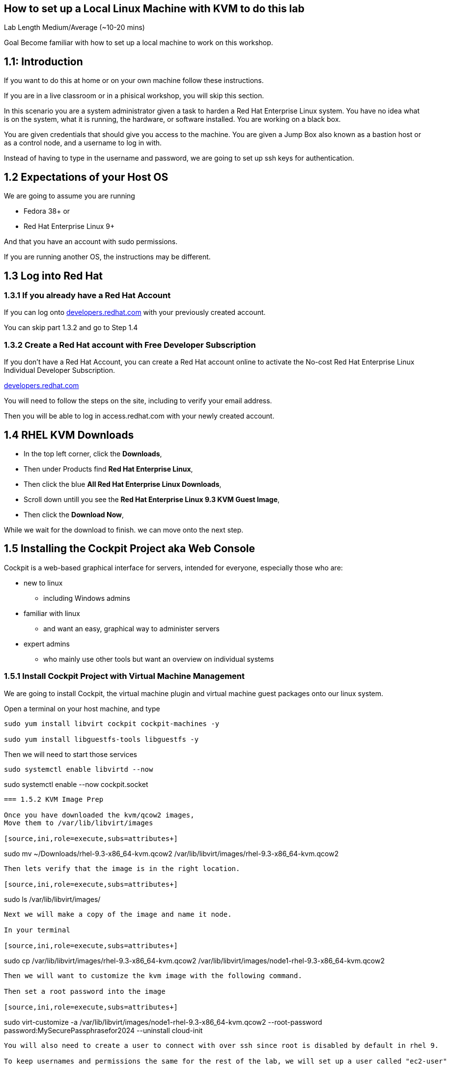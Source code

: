 == How to set up a Local Linux Machine with KVM to do this lab


Lab Length
Medium/Average (~10-20 mins)

Goal
Become familiar with how to set up a local machine to work on this workshop.

== 1.1: Introduction

If you want to do this at home or on your own machine follow these instructions.

If you are in a live classroom or in a phisical workshop, you will skip this section.

In this scenario you are a system administrator given a task to harden a Red Hat Enterprise Linux system. 
You have no idea what is on the system, what it is running, the hardware, or software installed. 
You are working on a black box.

You are given credentials that should give you access to the machine. 
You are given a Jump Box also known as a bastion host or as a control node, and a username to log in with. 

Instead of having to type in the username and password, 
we are going to set up ssh keys for authentication.


== 1.2 Expectations of your Host OS

We are going to assume you are running

* Fedora 38+ or
* Red Hat Enterprise Linux 9+

And that you have an account with sudo permissions.

If you are running another OS, the instructions may be different.

== 1.3 Log into Red Hat 

=== 1.3.1 If you already have a Red Hat Account

If you can log onto https://developers.redhat.com/about[developers.redhat.com] with your previously created account.
 
You can skip part 1.3.2 and go to Step 1.4

=== 1.3.2 Create a Red Hat account with Free Developer Subscription

If you don't have a Red Hat Account, you can create a Red Hat account online to activate the No-cost Red Hat Enterprise Linux Individual Developer Subscription.

https://developers.redhat.com/about[developers.redhat.com]

You will need to follow the steps on the site, including to verify your email address.

Then you will be able to log in access.redhat.com with your newly created account.

== 1.4 RHEL KVM Downloads

* In the top left corner, click the **Downloads**,
* Then under Products find **Red Hat Enterprise Linux**,
* Then click the blue **All Red Hat Enterprise Linux Downloads**, 
* Scroll down untill you see the **Red Hat Enterprise Linux 9.3 KVM Guest Image**,
* Then click the **Download Now**,

While we wait for the download to finish.
we can move onto the next step.

== 1.5 Installing the Cockpit Project aka Web Console

Cockpit is a web-based graphical interface for servers, intended for everyone, especially those who are:

* new to linux
** including Windows admins

* familiar with linux
** and want an easy, graphical way to administer servers

* expert admins
** who mainly use other tools but want an overview on individual systems

=== 1.5.1 Install Cockpit Project with Virtual Machine Management

We are going to install Cockpit, the virtual machine plugin and virtual machine guest packages onto our linux system.

Open a terminal on your host machine, and type

[source,ini,role=execute,subs=attributes+]
----
sudo yum install libvirt cockpit cockpit-machines -y

sudo yum install libguestfs-tools libguestfs -y
----

Then we will need to start those services
[source,ini,role=execute,subs=attributes+]

sudo systemctl enable libvirtd --now

sudo systemctl enable --now cockpit.socket

----

=== 1.5.2 KVM Image Prep

Once you have downloaded the kvm/qcow2 images,
Move them to /var/lib/libvirt/images

[source,ini,role=execute,subs=attributes+]
----
sudo mv ~/Downloads/rhel-9.3-x86_64-kvm.qcow2 /var/lib/libvirt/images/rhel-9.3-x86_64-kvm.qcow2
----

Then lets verify that the image is in the right location.

[source,ini,role=execute,subs=attributes+]
----
sudo ls /var/lib/libvirt/images/
----

Next we will make a copy of the image and name it node.

In your terminal

[source,ini,role=execute,subs=attributes+]
----
sudo cp /var/lib/libvirt/images/rhel-9.3-x86_64-kvm.qcow2 /var/lib/libvirt/images/node1-rhel-9.3-x86_64-kvm.qcow2
----

Then we will want to customize the kvm image with the following command.

Then set a root password into the image

[source,ini,role=execute,subs=attributes+]
----
sudo virt-customize -a /var/lib/libvirt/images/node1-rhel-9.3-x86_64-kvm.qcow2 --root-password password:MySecurePassphrasefor2024 --uninstall cloud-init
----

You will also need to create a user to connect with over ssh since root is disabled by default in rhel 9.

To keep usernames and permissions the same for the rest of the lab, we will set up a user called "ec2-user"

[source,ini,role=execute,subs=attributes+]
----
useradd -m -g wheel ec2-user
----

and we will set a password 

[source,ini,role=execute,subs=attributes+]
----
passwd ec2-user

LetMeIn1
----


=== 1.5.3 Configure Cockpit with storage

* Open a web browser like firefox or chrome
* In the address bar go to **localhost:9090**
** You can also use an IP address and add **:9090** to login
* This gives you a login page with username and password
** You will use the same login as your host machine
* On the left hand side find and click **Virtual machines**,
** When the page opens
** In the top left corner, click **Storage pools**
*** Then in the new window
*** In the top right side, click **Create storage pools**
**** In the new pop up window
**** The First option toggle is **Connection** and should be set to **System**
**** In the **Name** field type **default**,
**** In the **Type** field keep the **Filesystem Directory**,
**** In the **Target path** field type **/var/lib/libvirt/images/**
**** And make sure the **Startup** is checked.
**** Click the **Create** Button.

=== 1.5.4 Configure Cockpit for Virtual Machines

* On the left hand side find and click **Virtual machines**,
** In the top Right side click the **Import VM**
*** In the Name feild we want to use **node1**
*** On the Connections option we want to make sure that **System** is selected
*** On the Disk image we want to use this path **/var/lib/libvirt/images//var/lib/libvirt/images/node1-rhel-9.3-x86_64-kvm.qcow2**
*** On Operation system choose Red Hat Enterprise Linux 9
*** On Memory go with the default 2 GB of Ram
*** Then Click the **Import and Run** 

This should bring you back to the **Virtual machines** with a new entery for node1.

Click on that node and you should see and Overview, Usage and Console window.

Click on the Console window, and log in with your root user and password.

username: root
password: MySecurePassphrasefor2024

Then you will want to find out what the ip address is for node1,
In the console type

[source,ini,role=execute,subs=attributes+]
----
ip addr
----

Take note of the IP address, then open a terminal on your **bastion** machine.

=== 1.6 Create a SSH key pair

From your bastion host, open a terminal

You should see a prompt with your current username and the hostname of the machine you are logged into.

[source,textinfo]
----
[lab-user@bastion ~]$
----


We want to find out if the current machine has any ssh keys under the users ‘.ssh’ directory. 

[source,ini,role=execute,subs=attributes+]
----
ls ~/.ssh/
----

`ls` is going to list the files under the directory /home/username/.ssh

Next we want to create our own ssh-keypair, to do this using the following command.

[source,bash,role=execute,attributes+]
----
ssh-keygen
----

This creates an interactive shell asking you a few questions.
The first question is where do you want the key pair saved?
We want to go with the default location, so hit the enter button on your keyboard.

Next question is `Enter Passphrase` for your ssh key pair,
If your environment requires a password on your ssh keypairs, I’ll have a supplemental ssh_advance  section at the end of the lab for you to go through.
We are going to go default without a password.
On your keyboard, hit enter twice.

Then on the screen will be a message that says something like.

[source,textinfo]
----

<<< OUTPUT ABRIDGED >>>

Your identification has been saved in /home/lab-user/.ssh/id_rsa
Your public key has been saved in /home/lab-user/.ssh/id_rsa.pub
The key fingerprint is:
SHA256:5Z8GpqUSojEcZWvtspDVefI5YIVajUr3+HTVi3HcE+4 lab-user@bastion.fnlng.internal
The key's randomart image is:
+---[RSA 3072]----+
|    o  +.    o o.|
|   o.+=o.   o =..|
|  ..+=Bo. .. + o.|
| . =oo.=o+. . o  |
|  * o ooS.=    E |
|   = + ..* o .   |
|  . . . o   +    |
|       .   .     |
|                 |
+----[SHA256]-----+

<<< OUTPUT ABRIDGED >>>
----

=== 1.7 Push your public ssh Key to node1

Now we want to send our public key to the root user on the node1 machine.


[source,ini,role=execute,subs=attributes+]
----
ssh-copy-id root@node1IPADDRESS
----

It should promopt you to enter the root password to the node1 machine.


=== 1.8 Verifying Key Pair Creation

Now lets make sure we can see the newly created ssh keypair.

We want to find out if the current machine has any ssh keys under the users `.ssh` directory. 


[source,ini,role=execute,subs=attributes+]
----
ls ~/.ssh/
----

You should now see 2 new files called `id_rsa` and `id_rsa.pub`


[source,textinfo]
----
[lab-user@bastion ~]$ ls ~/.ssh/
authorized_keys  config   id_rsa  id_rsa.pub
----

=== 1.9 Verifying ssh keys work


You will want to test that bastion ssh key works to connect to your node1 machine.

[source,ini,role=execute,subs=attributes+]
----
ssh root@node1IPADDRESS
----

When you log in you should  now see

You should see a prompt with your current username and the hostname of the machine you are logged into.


[source,textinfo]
----
[root@node1 ~]$
----

You can now exit the node machine by typing,

[source,ini,role=execute,subs=attributes+]
----
exit
----

Which should take you back to your bastion host.

Now we are ready to step into the next section.
